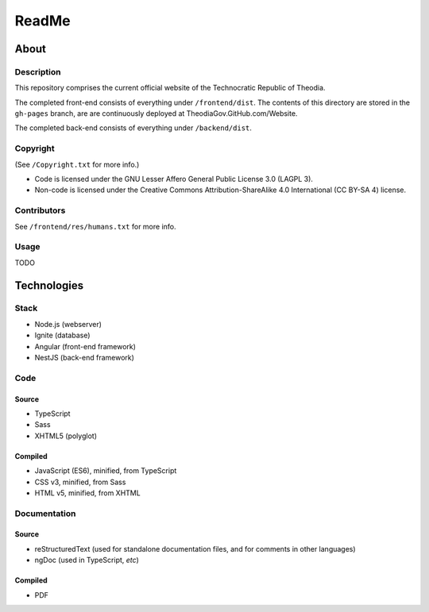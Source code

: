 ReadMe
################################################################################

About
^^^^^^^^^^^^^^^^^^^^^^^^^^^^^^^^^^^^^^^^^^^^^^^^^^^^^^^^^^^^^^^^^^^^^^^^^^^^^^^^

Description
================================================================================

This repository comprises the current official website of the Technocratic Republic of Theodia.

The completed front-end consists of everything under ``/frontend/dist``.
The contents of this directory are stored in the ``gh-pages`` branch, are are continuously deployed at TheodiaGov.GitHub.com/Website.

The completed back-end consists of everything under ``/backend/dist``.

Copyright
================================================================================
| (See ``/Copyright.txt`` for more info.)
- Code is licensed under the GNU Lesser Affero General Public License 3.0 (LAGPL 3).
- Non-code is licensed under the Creative Commons Attribution-ShareAlike 4.0 International (CC BY-SA 4) license.

Contributors
================================================================================
| See ``/frontend/res/humans.txt`` for more info.

Usage
================================================================================

TODO

Technologies
^^^^^^^^^^^^^^^^^^^^^^^^^^^^^^^^^^^^^^^^^^^^^^^^^^^^^^^^^^^^^^^^^^^^^^^^^^^^^^^^

Stack
================================================================================

- Node.js (webserver)
- Ignite (database)
- Angular (front-end framework)
- NestJS (back-end framework)

Code
================================================================================

Source
--------------------------------------------------------------------------------

- TypeScript
- Sass
- XHTML5 (polyglot)

Compiled
--------------------------------------------------------------------------------

- JavaScript (ES6), minified, from TypeScript
- CSS v3, minified, from Sass
- HTML v5, minified, from XHTML

Documentation
================================================================================

Source
--------------------------------------------------------------------------------

- reStructuredText (used for standalone documentation files, and for comments in other languages)
- ngDoc (used in TypeScript, *etc*)

Compiled
--------------------------------------------------------------------------------

- PDF
